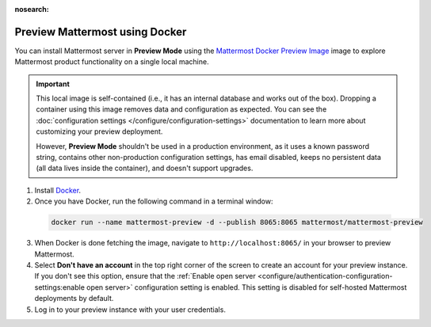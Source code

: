 :nosearch:

.. This page is intentionally not accessible via the LHS navigation pane because it's common content included on other docs pages.

Preview Mattermost using Docker
-------------------------------

You can install Mattermost server in **Preview Mode** using the `Mattermost Docker Preview Image <https://github.com/mattermost/mattermost-docker-preview>`__ image to explore Mattermost product functionality on a single local machine.

.. important::

    This local image is self-contained (i.e., it has an internal database and works out of the box). Dropping a container using this image removes data and configuration as expected. You can see the :doc:`configuration settings </configure/configuration-settings>` documentation to learn more about customizing your preview deployment.
    
    However, **Preview Mode** shouldn't be used in a production environment, as it uses a known password string, contains other non-production configuration settings, has email disabled, keeps no persistent data (all data lives inside the container), and doesn't support upgrades. 

1. Install `Docker <https://www.docker.com/get-started/>`__.

2. Once you have Docker, run the following command in a terminal window:

  .. code:: bash

    docker run --name mattermost-preview -d --publish 8065:8065 mattermost/mattermost-preview

3. When Docker is done fetching the image, navigate to ``http://localhost:8065/`` in your browser to preview Mattermost.
4. Select **Don't have an account** in the top right corner of the screen to create an account for your preview instance. If you don't see this option, ensure that the :ref:`Enable open server <configure/authentication-configuration-settings:enable open server>` configuration setting is enabled. This setting is disabled for self-hosted Mattermost deployments by default.
5. Log in to your preview instance with your user credentials.
